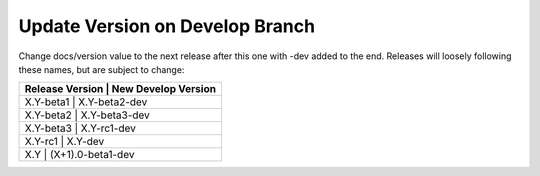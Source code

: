 Update Version on Develop Branch
--------------------------------

Change docs/version value to the next release after this one with -dev added
to the end. Releases will loosely following these names, but are subject to
change:

+---------------------------------------+
| Release Version | New Develop Version |
+=======================================+
|    X.Y-beta1    |    X.Y-beta2-dev    |
+---------------------------------------+
|    X.Y-beta2    |    X.Y-beta3-dev    |
+---------------------------------------+
|    X.Y-beta3    |    X.Y-rc1-dev      |
+---------------------------------------+
|    X.Y-rc1      |    X.Y-dev          |
+---------------------------------------+
|    X.Y          |   (X+1).0-beta1-dev |
+---------------------------------------+
